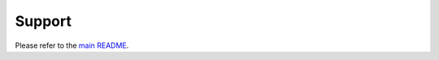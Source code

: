 .. _support:


Support
=======

Please refer to the `main README`_.

.. _main README: https://github.com/SAP/data-attribute-recommendation-python-sdk/blob/main/README.md#how-to-obtain-support
